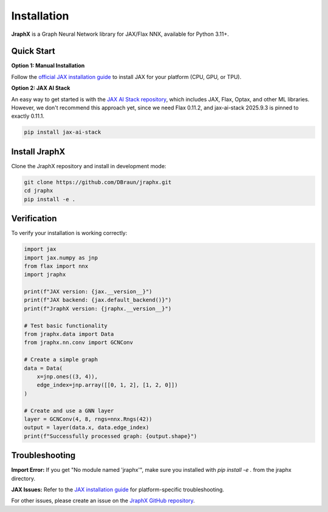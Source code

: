Installation
============

**JraphX** is a Graph Neural Network library for JAX/Flax NNX, available for Python 3.11+.

Quick Start
-----------

**Option 1: Manual Installation**

Follow the `official JAX installation guide <https://docs.jax.dev/en/latest/installation.html>`__ to install JAX for your platform (CPU, GPU, or TPU).

**Option 2: JAX AI Stack**

An easy way to get started is with the `JAX AI Stack repository <https://github.com/jax-ml/jax-ai-stack>`__, which includes JAX, Flax, Optax, and other ML libraries. However, we don't recommend this approach yet, since we need Flax 0.11.2, and jax-ai-stack 2025.9.3 is pinned to exactly 0.11.1.

.. code-block:: bash

   pip install jax-ai-stack

Install JraphX
--------------

Clone the JraphX repository and install in development mode:

.. code-block:: bash

   git clone https://github.com/DBraun/jraphx.git
   cd jraphx
   pip install -e .

Verification
------------

To verify your installation is working correctly:

.. code-block:: python

   import jax
   import jax.numpy as jnp
   from flax import nnx
   import jraphx

   print(f"JAX version: {jax.__version__}")
   print(f"JAX backend: {jax.default_backend()}")
   print(f"JraphX version: {jraphx.__version__}")

   # Test basic functionality
   from jraphx.data import Data
   from jraphx.nn.conv import GCNConv

   # Create a simple graph
   data = Data(
       x=jnp.ones((3, 4)),
       edge_index=jnp.array([[0, 1, 2], [1, 2, 0]])
   )

   # Create and use a GNN layer
   layer = GCNConv(4, 8, rngs=nnx.Rngs(42))
   output = layer(data.x, data.edge_index)
   print(f"Successfully processed graph: {output.shape}")

Troubleshooting
---------------

**Import Error:** If you get "No module named 'jraphx'", make sure you installed with `pip install -e .` from the jraphx directory.

**JAX Issues:** Refer to the `JAX installation guide <https://docs.jax.dev/en/latest/installation.html>`__ for platform-specific troubleshooting.

For other issues, please create an issue on the `JraphX GitHub repository <https://github.com/DBraun/jraphx/issues>`__.
